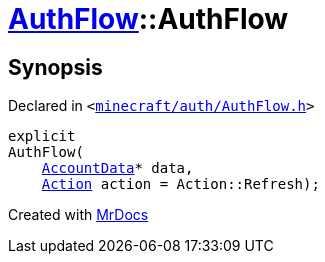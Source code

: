 [#AuthFlow-2constructor]
= xref:AuthFlow.adoc[AuthFlow]::AuthFlow
:relfileprefix: ../
:mrdocs:


== Synopsis

Declared in `&lt;https://github.com/PrismLauncher/PrismLauncher/blob/develop/launcher/minecraft/auth/AuthFlow.h#L20[minecraft&sol;auth&sol;AuthFlow&period;h]&gt;`

[source,cpp,subs="verbatim,replacements,macros,-callouts"]
----
explicit
AuthFlow(
    xref:AccountData.adoc[AccountData]* data,
    xref:AuthFlow/Action.adoc[Action] action = Action&colon;&colon;Refresh);
----



[.small]#Created with https://www.mrdocs.com[MrDocs]#
